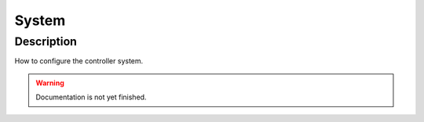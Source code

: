 .. _config-system:

======
System
======

Description
***********
How to configure the controller system.

.. warning::
   Documentation is not yet finished.
